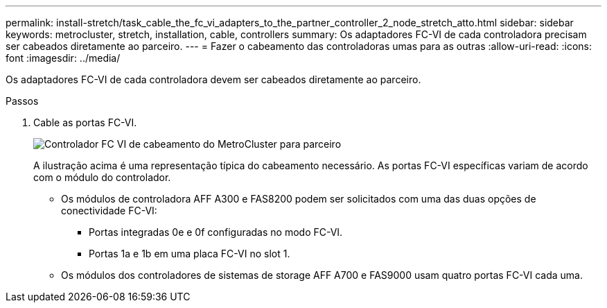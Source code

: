 ---
permalink: install-stretch/task_cable_the_fc_vi_adapters_to_the_partner_controller_2_node_stretch_atto.html 
sidebar: sidebar 
keywords: metrocluster, stretch, installation, cable, controllers 
summary: Os adaptadores FC-VI de cada controladora precisam ser cabeados diretamente ao parceiro. 
---
= Fazer o cabeamento das controladoras umas para as outras
:allow-uri-read: 
:icons: font
:imagesdir: ../media/


[role="lead"]
Os adaptadores FC-VI de cada controladora devem ser cabeados diretamente ao parceiro.

.Passos
. Cable as portas FC-VI.
+
image::../media/mcc_cabling_fc_vi_controller_to_partner.gif[Controlador FC VI de cabeamento do MetroCluster para parceiro]

+
A ilustração acima é uma representação típica do cabeamento necessário. As portas FC-VI específicas variam de acordo com o módulo do controlador.

+
** Os módulos de controladora AFF A300 e FAS8200 podem ser solicitados com uma das duas opções de conectividade FC-VI:
+
*** Portas integradas 0e e 0f configuradas no modo FC-VI.
*** Portas 1a e 1b em uma placa FC-VI no slot 1.


** Os módulos dos controladores de sistemas de storage AFF A700 e FAS9000 usam quatro portas FC-VI cada uma.



